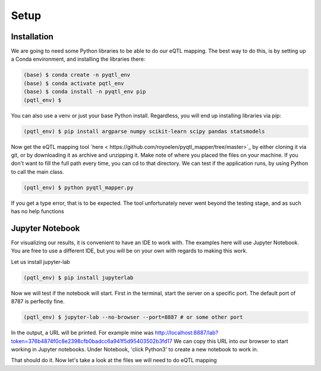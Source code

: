 Setup
=====

.. _installation:

Installation
------------

We are going to need some Python libraries to be able to do our eQTL mapping. The best way to do this, is by setting up a Conda environment, and installing the libraries there:

.. code-block:: console

   (base) $ conda create -n pyqtl_env
   (base) $ conda activate pqtl_env
   (base) $ conda install -n pyqtl_env pip
   (pqtl_env) $


You can also use a venv or just your base Python install. Regardless, you will end up installing libraries via pip:

.. code-block:: console

   (pqtl_env) $ pip install argparse numpy scikit-learn scipy pandas statsmodels


Now get the eQTL mapping tool `here < https://github.com/royoelen/pyqtl_mapper/tree/master>`_ by either cloning it via git, or by downloading it as archive and unzipping it. 
Make note of where you placed the files on your machine. If you don't want to fill the full path every time, you can cd to that directory. We can test if the application runs, by using Python to call the main class.

.. code-block:: console

   (pqtl_env) $ python pyqtl_mapper.py


If you get a type error, that is to be expected. The tool unfortunately never went beyond the testing stage, and as such has no help functions



.. _jupyter:

Jupyter Notebook
------------

For visualizing our results, it is convenient to have an IDE to work with. The examples here will use Jupyter Notebook. You are free to use a different IDE, but you will be on your own with regards to making this work.

Let us install jupyter-lab

.. code-block:: console

   (pqtl_env) $ pip install jupyterlab


Now we will test if the notebook will start. First in the terminal, start the server on a specific port. The default port of 8787 is perfectly fine.

.. code-block:: console

   (pqtl_env) $ jupyter-lab --no-browser --port=8887 # or some other port


In the output, a URL will be printed. For example mine was http://localhost:8887/lab?token=376b4874f0c8e2398cfb0badcc6a941f5d95403502b3fd17
We can copy this URL into our browser to start working in Jupyter notebooks. Under Notebook, 'click Python3' to create a new notebook to work in.


That should do it. Now let's take a look at the files we will need to do eQTL mapping



